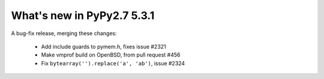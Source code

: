 ===========================
What's new in PyPy2.7 5.3.1
===========================

.. this is a revision shortly after release-pypy2.7-v5.3.0
.. startrev: f4d726d1a010


A bug-fix release, merging these changes:

  * Add include guards to pymem.h, fixes issue #2321

  * Make vmprof build on OpenBSD, from pull request #456

  * Fix ``bytearray('').replace('a', 'ab')``, issue #2324
